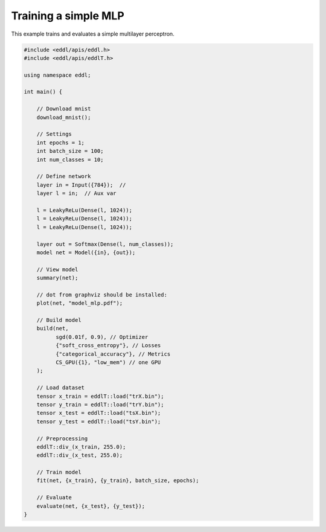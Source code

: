 Training a simple MLP
---------------------

This example trains and evaluates a simple multilayer perceptron.


.. image:: /_static/images/models/mlp.svg


.. code:: c++

    #include <eddl/apis/eddl.h>
    #include <eddl/apis/eddlT.h>

    using namespace eddl;

    int main() {

        // Download mnist
        download_mnist();

        // Settings
        int epochs = 1;
        int batch_size = 100;
        int num_classes = 10;

        // Define network
        layer in = Input({784});  //
        layer l = in;  // Aux var

        l = LeakyReLu(Dense(l, 1024));
        l = LeakyReLu(Dense(l, 1024));
        l = LeakyReLu(Dense(l, 1024));

        layer out = Softmax(Dense(l, num_classes));
        model net = Model({in}, {out});

        // View model
        summary(net);

        // dot from graphviz should be installed:
        plot(net, "model_mlp.pdf");

        // Build model
        build(net,
              sgd(0.01f, 0.9), // Optimizer
              {"soft_cross_entropy"}, // Losses
              {"categorical_accuracy"}, // Metrics
              CS_GPU({1}, "low_mem") // one GPU
        );

        // Load dataset
        tensor x_train = eddlT::load("trX.bin");
        tensor y_train = eddlT::load("trY.bin");
        tensor x_test = eddlT::load("tsX.bin");
        tensor y_test = eddlT::load("tsY.bin");

        // Preprocessing
        eddlT::div_(x_train, 255.0);
        eddlT::div_(x_test, 255.0);

        // Train model
        fit(net, {x_train}, {y_train}, batch_size, epochs);

        // Evaluate
        evaluate(net, {x_test}, {y_test});
    }

